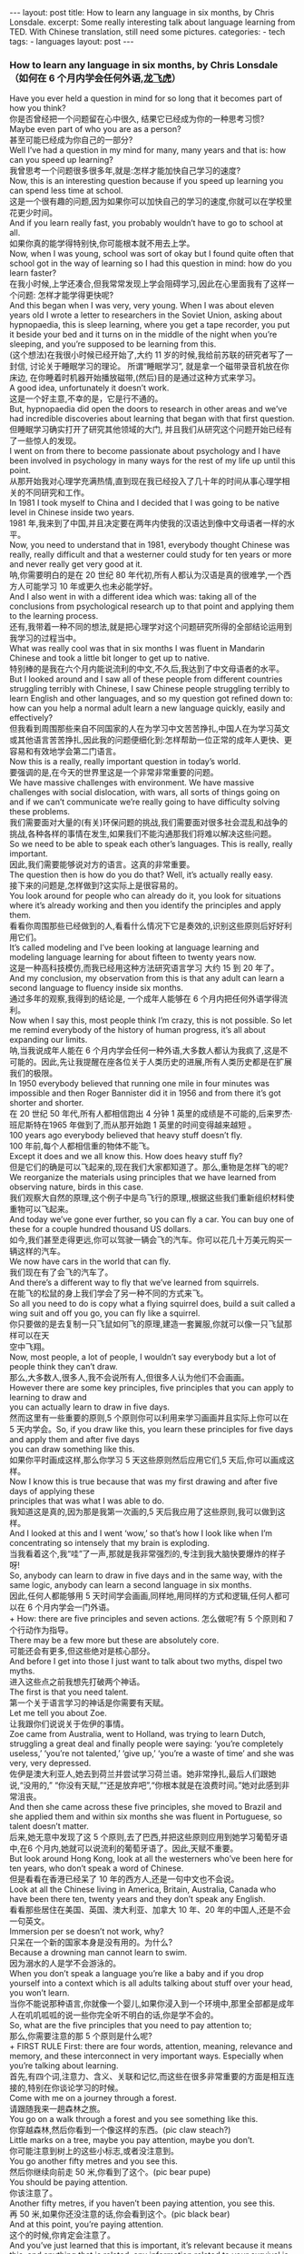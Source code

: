 #+BEGIN_HTML
---
layout: post
title: How to learn any language in six months, by Chris Lonsdale.
excerpt: Some really interesting talk about language learning from TED. With Chinese translation, still need some pictures.
categories:
    - tech
tags:
    - languages
layout: post
---
#+END_HTML
#+STARTUP: showall
#+STARTUP: hidestars
*** How to learn any language in six months, by Chris Lonsdale （如何在 6 个月内学会任何外语,[[http://www.kungfuenglish.com/page/618][龙飞虎]]）

Have you ever held a question in mind for so long that it becomes part of how you think?\\
你是否曾经把一个问题留在心中很久, 结果它已经成为你的一种思考习惯?\\
Maybe even part of who you are as a person?\\
甚至可能已经成为你自己的一部分?\\
Well I’ve had a question in my mind for many, many years and that is: how can you speed up learning?\\
我曾思考一个问题很多很多年,就是:怎样才能加快自己学习的速度?\\
Now, this is an interesting question because if you speed up learning you can spend less time at school.\\
这是一个很有趣的问题,因为如果你可以加快自己的学习的速度,你就可以在学校里花更少时间。\\
And if you learn really fast, you probably wouldn’t have to go to school at all.\\
如果你真的能学得特别快,你可能根本就不用去上学。\\
Now, when I was young, school was sort of okay but I found quite often that school got in the way of learning so I had this question in mind: how do you learn faster?\\
在我小时候,上学还凑合,但我常常发现上学会阻碍学习,因此在心里面我有了这样一个问题: 怎样才能学得更快呢?\\
And this began when I was very, very young. When I was about eleven years old I wrote a letter to researchers in the Soviet Union, asking about hypnopaedia, this is sleep learning, where you get a tape recorder, you put it beside your bed and it turns on in the middle of the night when you’re sleeping, and you’re supposed to be learning from this.\\
(这个想法)在我很小时候已经开始了,大约 11 岁的时候,我给前苏联的研究者写了一封信, 讨论关于睡眠学习的理论。 所谓“睡眠学习”, 就是拿一个磁带录音机放在你床边, 在你睡着时机器开始播放磁带,(然后)目的是通过这种方式来学习。\\
A good idea, unfortunately it doesn’t work.\\
这是一个好主意,不幸的是，它是行不通的。\\
But, hypnopaedia did open the doors to research in other areas and we’ve had incredible discoveries about learning that began with that first question.\\
但睡眠学习确实打开了研究其他领域的大门, 并且我们从研究这个问题开始已经有了一些惊人的发现。\\
I went on from there to become passionate about psychology and I have been involved in psychology in many ways for the rest of my life up until this point.\\
从那开始我对心理学充满热情,直到现在我已经投入了几十年的时间从事心理学相关的不同研究和工作。\\
In 1981 I took myself to China and I decided that I was going to be native level in Chinese inside two years.\\
1981 年,我来到了中国,并且决定要在两年内使我的汉语达到像中文母语者一样的水平。\\
Now, you need to understand that in 1981, everybody thought Chinese was really, really difficult and that a westerner could study for ten years or more and never really get very good at it.\\
呐,你需要明白的是在 20 世纪 80 年代初,所有人都认为汉语是真的很难学,一个西方人可能学习 10 年或更久也未必能学好。\\
And I also went in with a different idea which was: taking all of the conclusions from psychological research up to that point and applying them to the learning process.\\
还有,我带着一种不同的想法,就是把心理学对这个问题研究所得的全部结论运用到我学习的过程当中。\\
What was really cool was that in six months I was fluent in Mandarin Chinese and took a little bit longer to get up to native.\\
特别棒的是我在六个月内能说流利的中文,不久后,我达到了中文母语者的水平。\\
But I looked around and I saw all of these people from different countries struggling terribly with Chinese, I saw Chinese people struggling terribly to learn English and other languages, and so my question got refined down to: how can you help a normal adult learn a new language quickly, easily and effectively?\\
但我看到周围那些来自不同国家的人在为学习中文苦苦挣扎,中国人在为学习英文或其他语言苦苦挣扎,因此我的问题便细化到:怎样帮助一位正常的成年人更快、更容易和有效地学会第二门语言。\\
Now this is a really, really important question in today’s world.\\
要强调的是,在今天的世界里这是一个非常非常重要的问题。\\
We have massive challenges with environment. We have massive challenges with social dislocation, with wars, all sorts of things going on and if we can’t communicate we’re really going to have difficulty solving these problems.\\
我们需要面对大量的(有关)环保问题的挑战,我们需要面对很多社会混乱和战争的挑战,各种各样的事情在发生,如果我们不能沟通那我们将难以解决这些问题。\\
So we need to be able to speak each other’s languages. This is really, really important.\\
因此,我们需要能够说对方的语言。这真的非常重要。\\
The question then is how do you do that? Well, it’s actually really easy.\\
接下来的问题是,怎样做到?这实际上是很容易的。\\
You look around for people who can already do it, you look for situations where it’s already working and then you identify the principles and apply them.\\
看看你周围那些已经做到的人,看看什么情况下它是奏效的,识别这些原则后好好利用它们。\\
It’s called modeling and I’ve been looking at language learning and modeling language learning for about fifteen to twenty years now.\\
这是一种高科技模仿,而我已经用这种方法研究语言学习 大约 15 到 20 年了。\\
And my conclusion, my observation from this is that any adult can learn a second language to fluency inside six months.\\
通过多年的观察,我得到的结论是, 一个成年人能够在 6 个月内把任何外语学得流利。\\
Now when I say this, most people think I’m crazy, this is not possible. So let me remind everybody of the history of human progress, it’s all about expanding our limits.\\
呐,当我说成年人能在 6 个月内学会任何一种外语,大多数人都认为我疯了,这是不可能的。因此,先让我提醒在座各位关于人类历史的进展,所有人类历史都是在扩展我们的极限。\\
In 1950 everybody believed that running one mile in four minutes was impossible and then Roger Bannister did it in 1956 and from there it’s got shorter and shorter.\\
在 20 世纪 50 年代,所有人都相信跑出 4 分钟 1 英里的成绩是不可能的,后来罗杰·班尼斯特在1965 年做到了,而从那开始跑 1 英里的时间变得越来越短 。\\
100 years ago everybody believed that heavy stuff doesn’t fly.\\
100 年前,每个人都相信重的物体不能飞。\\
Except it does and we all know this. How does heavy stuff fly?\\
但是它们的确是可以飞起来的,现在我们大家都知道了。那么,重物是怎样飞的呢?\\
We reorganize the materials using principles that we have learned from observing nature, birds in this case.\\
我们观察大自然的原理,这个例子中是鸟飞行的原理,,根据这些我们重新组织材料使重物可以飞起来。\\
And today we’ve gone ever further, so you can fly a car. You can buy one of these for a couple hundred thousand US dollars.\\
如今,我们甚至走得更远,你可以驾驶一辆会飞的汽车。你可以花几十万美元购买一辆这样的汽车。\\
We now have cars in the world that can fly.\\
我们现在有了会飞的汽车了。\\
And there’s a different way to fly that we’ve learned from squirrels.\\
在能飞的松鼠的身上我们学会了另一种不同的方式来飞。\\
So all you need to do is copy what a flying squirrel does, build a suit called a wing suit and off you go, you can fly like a squirrel.\\
你只要做的是去复制一只飞鼠如何飞的原理,建造一套翼服,你就可以像一只飞鼠那样可以在天\\
空中飞翔。\\
Now, most people, a lot of people, I wouldn’t say everybody but a lot of people think they can’t draw.\\
那么,大多数人,很多人,我不会说所有人,但很多人认为他们不会画画。\\
However there are some key principles, five principles that you can apply to learning to draw and\\
you can actually learn to draw in five days.\\
然而这里有一些重要的原则,5 个原则你可以利用来学习画画并且实际上你可以在 5 天内学会。So, if you draw like this, you learn these principles for five days and apply them and after five days\\
you can draw something like this.\\
如果你平时画成这样,那么你学习 5 天这些原则然后应用它们,5 天后,你可以画成这样。\\
Now I know this is true because that was my first drawing and after five days of applying these\\
principles that was what I was able to do.\\
我知道这是真的,因为那是我第一次画的,5 天后我应用了这些原则,我可以做到这样。\\
And I looked at this and I went ‘wow,’ so that’s how I look like when I’m concentrating so intensely that my brain is exploding.\\
当我看着这个,我“哇”了一声,那就是我非常强烈的,专注到我大脑快要爆炸的样子呀!\\
So, anybody can learn to draw in five days and in the same way, with the same logic, anybody can learn a second language in six months.\\
因此,任何人都能够用 5 天时间学会画画,同样地,用同样的方式和逻辑,任何人都可以在 6 个月内学会一门外语。\\
+ How: there are five principles and seven actions.
怎么做呢?有 5 个原则和 7 个行动作为指导。\\
There may be a few more but these are absolutely core.\\
可能还会有更多,但这些绝对是核心部分。\\
And before I get into those I just want to talk about two myths, dispel two myths.\\
进入这些点之前我想先打破两个神话。\\
The first is that you need talent.\\
第一个关于语言学习的神话是你需要有天赋。\\
Let me tell you about Zoe.\\
让我跟你们说说关于佐伊的事情。\\
Zoe came from Australia, went to Holland, was trying to learn Dutch, struggling a great deal and finally people were saying: ‘you’re completely useless,’ ‘you’re not talented,’ ‘give up,’ ‘you’re a waste of time’ and she was very, very depressed.\\
佐伊是澳大利亚人,她去到荷兰并尝试学习荷兰语。她非常挣扎,最后人们跟她说,“没用的,” “你没有天赋,”“还是放弃吧”,“你根本就是在浪费时间。”她对此感到非常沮丧。\\
And then she came across these five principles, she moved to Brazil and she applied them and within six months she was fluent in Portuguese, so talent doesn’t matter.\\
后来,她无意中发现了这 5 个原则,去了巴西,并把这些原则应用到她学习葡萄牙语中,在6 个月内,她就可以说流利的葡萄牙语了。因此,天赋不重要。\\
But look around Hong Kong, look at all the westerners who’ve been here for ten years, who don’t speak a word of Chinese.\\
但是看看在香港已经呆了 10 年的西方人,还是一句中文也不会说。\\
Look at all the Chinese living in America, Britain, Australia, Canada who have been there ten, twenty years and they don’t speak any English.\\
看看那些居住在美国、英国、澳大利亚、加拿大 10 年、20 年的中国人,还是不会一句英文。\\
Immersion per se doesn’t not work, why?\\
只呆在一个新的国家本身是没有用的。为什么?\\
Because a drowning man cannot learn to swim.\\
因为溺水的人是学不会游泳的。\\
When you don’t speak a language you’re like a baby and if you drop yourself into a context which is all adults talking about stuff over your head, you won’t learn.\\
当你不能说那种语言,你就像一个婴儿,如果你浸入到一个环境中,那里全部都是成年人在叽叽呱呱的说一些你完全听不明白的话,你是学不会的。\\
So, what are the five principles that you need to pay attention to;\\
那么,你需要注意的那 5 个原则是什么呢?\\
+ FIRST RULE
First: there are four words, attention, meaning, relevance and memory, and these interconnect in very important ways. Especially when you’re talking about learning.\\
首先,有四个词,注意力、含义、关联和记忆,而这些在很多非常重要的方面是相互连接的,特别在你谈论学习的时候。\\
Come with me on a journey through a forest.\\
请跟随我来一趟森林之旅。\\
You go on a walk through a forest and you see something like this.\\
你穿越森林,然后你看到一个像这样的东西。(pic claw steach?)\\
Little marks on a tree, maybe you pay attention, maybe you don’t.\\
你可能注意到树上的这些小标志,或者没注意到。\\
You go another fifty metres and you see this.\\
然后你继续向前走 50 米,你看到了这个。(pic bear pupe)\\
You should be paying attention.\\
你该注意了。\\
Another fifty metres, if you haven’t been paying attention, you see this.\\
再 50 米,如果你还没注意的话,你会看到这个。(pic black bear)\\
And at this point, you’re paying attention.\\
这个的时候,你肯定会注意了。\\
And you’ve just learned that this is important, it’s relevant because it means this, and anything that is related, any information related to your survival is stuff that you’re going to pay attention to and therefore you’re going to remember it.\\
你刚刚学习到了这个信息是重要的(pic clawers),它与你有重要关系,因为它代表这个(pic black bear)。任何有关联的东西,任何有关你生存的信息都是值得你注意的,而你高度注意的东西就会被记住。\\
If it’s related to your personal goals then you’re going to pay attention to it, if it’s relevant you’re going to remember it.\\
如果它关于你个人目标的,那么你就会注意到它,如果它与你是有关联的,你就会记住它。\\
So, the first rule, the first principle for learning a language is focus on language content that is relevant to you.\\
因此,学习一门语言的第一个原则就是注意那些与你息息相关的语言内容上。\\
Which brings us to tools.\\
这就让我们谈到了工具。\\
We master tools by using tools and we learn tools the fastest when they are relevant to us.\\
我们通过使用工具来掌握工具,而当这些工具与我们息息相关的时候,我们就可以学得很快。\\
So let me share a story.\\
先让我分享一个故事。\\
A keyboard is a tool.\\
键盘是一个工具。\\
Typing Chinese a certain way, there are methods for this. That’s a tool.\\
有不同方法打中文字。这些方法属于工具的一种。\\
I had a colleague many years ago who went to night school;\\
多年前,我有一位同事,她上夜校学习中文打字。\\
Tuesday night, Thursday night, two hours each night, practicing at home, she spent nine months, and she did not learn to type Chinese.\\
每周二、周四晚上,她都用 2 个小时上课,然后也在家练习,她花了 9 个月的时间,仍然没学会打中文汉字。\\
And one night we had a crisis. We had forty eight hours to deliver a training manual in Chinese.\\
一天晚上,我们有一件紧急的事情。我们有 48 个小时来准备用中文发表一本训练手册。\\
And she got the job, and I can guarantee you in forty eight hours, she learned to type Chinese because it was relevant, it was important, it was meaningful, she was using a tool to create value.\\
她承担这个任务 ,我可以向你保证,在 48 个小时内,她学会了用中文打字。因为这是相关的、重要的、有意义的,她在使用一种工具来创造价值。\\
+ SECOND RULE
So the second tool for learning a language is to use your language as a tool to communicate right from day one. As a kid does.\\
因此,学习一门语言的第二个工具，是从第一天开始就用所学的语言作为工具来沟通,像一个孩子那样做。\\
When I first arrived in China I didn’t speak a word of Chinese, and on my second week I got to take a train ride overnight.\\
当我初次来到中国,我一句中文都不会说。第二个星期我乘坐火车过夜。\\
I spent eight hours sitting in the dining car talking to one of the guards on the train。He took an interest in me for some reason, and we just chatted all night in Chinese and he was drawing pictures and making movements with his hands and facial expressions and piece by piece by piece I understood more and more.\\
我花了 8 个小时,坐在餐车,跟一位乘警聊。因为某种原因,他对我很感兴趣。我们在那用中文聊了一整夜,随着他画画、比划双手并动用他的面部表情,我逐渐地明白越来越多。\\
But what was really cool, was two weeks later, when people were talking Chinese around me, I was understanding some of this and I hadn’t even made any effort to learn that.\\
但是真正有趣的是,两个星期后,当人们在我周围说中文的时候,我可以明白一些了。而且我并没有为之付出任何努力。\\
What had happened, I’d absorbed it that night on the train, which brings us to the third principle.\\
发生了什么?在火车的那晚我已经吸收了中文,也是我们要说的第三个原则。\\
+ THIRD RULE
When you first understand the message, then you will acquire the language unconsciously.\\
当你已经理解沟通的信息含义,接下来你将不知不觉下意识的获得该语言。\\
And this is really, really well documented now, it’s something called comprehensible input and there’s twenty or thirty years of research on this. Stephen Krashen, a leader in the field has published all sorts of these different studies and this is just from one of them.\\
而且这是有充足的证据证明的,我们把它称之为“可明白输入”,而这个概念被研究了了研究二三十年。此领域的佼佼者史蒂夫·克拉申发布了各类不同的学术研究成果,而这些数据来自他的一个报告。\\
The purple bars show the scores on different tests for language.\\
条形图里面的紫色部分显示不同语言测试的成绩。(pic data)\\
The purple people were people who had learned by grammar and formal study, the green ones are the ones who learned by comprehensible input.\\
紫色代表那些通过正式学习和学习语法的人,绿色的代表那些通过可明白输入学习的人。\\
So, comprehension works. Comprehension is key and language learning is not about accumulating lots of knowledge.\\
因此,理解是起作用的。理解是关键,学语言本身不仅仅是积累大量的知识。\\
+ FOURTH RULE
In many, many ways it’s about physiological training.\\
在很多方面,学习语言更是一种生理上的训练。\\
A woman I know from Taiwan did great at English at school, she got A grades all the way through, went through college, A grades, went to the US and found she couldn’t understand what people were saying.\\
我认识的一位来自台湾的女士,上学时英文成绩很好,大学英语也很优秀。后来,她到了美国,竟然发现自己听不懂别人在说什么。\\
And people started asking her: ‘are you deaf?’ and she was. English deaf.\\
然后人们开始问她:“你是聋的吗?”她确实是。英语聋子。\\
Because we have filters in our brain that filter i n the sounds that we are familiar with and they filter out the sounds of languages we’re not.\\
因为在我们大脑里有一些过滤器会帮助我们让熟悉语言的声音进入脑子里,而把不熟悉语言的声音过滤出去。\\
And if you can’t hear it, you won’t understand it and if you can’t understand it, you’re not going to learn it.\\
如果你听不到,你不会明白;你听不明白,你将不能学会它。\\
So you actually have to be able to hear these sounds. And there are ways to do that but it’s physiological training.\\
因此,你必须能够听到这些声音。这里有一些方法来做到,但这些是生理上的训练。\\
Speaking takes muscle. You’ve got forty-­‐three muscles in your face, you have to coordinate those in a way that you make sounds that other people will understand.\\
说话需要用到肌肉。在你的脸上有 43 块肌肉,你必须协调好这些肌肉来发声,让别人明白你的话。\\
If you’ve ever done a new sport for a couple of days, then you know how your body feels. And it hurts.\\
如果你曾经有做过几天新的运动,你会知道你的身体有什么感觉。有点酸疼。\\
 If your face is hurting you’re doing it right.\\
如果你的面部有这种酸疼的感觉,那就对了。\\
+ FIFTH RULE
And the final principle is state. Psycho-­‐physiological state.\\
最后一个原则是状态。心理生理的状态。\\
 If you’re sad, angry, worried, upset, you’re not going to learn.\\
如果你伤心、生气、担心、沮丧,你将不能学会。\\
Period.\\
就这样，结束。\\
If you’re happy, relaxed, in an Alpha brain state, curious, you’re going to learn really quickly, and very specifically you need to be tolerant of ambiguity.\\
如果你是在一个开心的,放松的,好奇的大脑状态下,你将很快学会,而且,需要明确的一点是,你需要忍受歧义。\\
If you’re one of those people who needs to understand 100% every word you’re hearing, you will go nuts, because you’ll be incredibly upset all the time, because you’re not perfect.\\
如果你是那种在听的时候需要百分百听明白别人在说的每一个词儿 的人之一,你会因为你无时无刻(的)沮丧感和你的不完美而发疯了。\\
If you’re comfortable with getting some, not getting some, just paying attention to what you do understand, you’re going to be fine, you’ll be relaxed and you’ll be learning quickly.\\
如果你对听明白一些、听不明白一些而感到舒服,并把注意力放在你明白的部分,你将会学好,而且你的状态越轻松,你将学得越快。\\
So based on those five principles, what are the seven actions that you need to take?\\
那么在这 5 个原则上,你还需要哪 7 个行动呢?\\
+ Number one: listen a lot.
第一,多听。\\
I call it brain soaking.\\
我把它叫做泡脑子。(pic brain)\\
You put yourself in a context where you’re hearing tons and tons and tons of a language and it doesn’t matter if you understand it or not.\\
你把自己置放在听很多很多语言的环境当中,听得明白与否无关重要。\\
You’re listening to the rhythm ,you’re listening to the patterns that repeat, you’re listening to things that stand out.\\
在听的时候,你是在听它的节奏、听它重复的模式、听凸出来的词语。\\
So, just soak your brain in this.\\
所以，像这样泡泡你的脑子。\\
+ The second action: is that you get the meaning first, even before you get the words.
第二个行动是在获取单词之前先获取它的意思。\\
You go “Well how do I do that?”, I don’t know the words. Well, you understand what these different postures mean.\\
你可能在想,这个我怎么做到呢? 我不知道那些单词! 但你可以理解那些不同手势代表的含义。\\
Human communication is body language in many, many ways, so much body language.\\
身体语言占领人类交流的一大部分。\\
From body language you can understand a lot of communication, therefore, you’re understanding, you’re acquiring through comprehensible input.\\
从身体语言,你可以理解很多对话内容,因此,你通过可明白输入理解、获取它的含义。\\
And you can also use patterns that you already know.\\
你还可以利用你已经知道的模式。\\
If you’re a Chinese speaker of Mandarin and Cantonese and you go Vietnam, you will understand 60% of what they say to you in daily conversation, because Vietnamese is about 30% Mandarin, 30% Cantonese.\\
如果你是说国语和粤语,当你去到越南,你可以明白 60%的日常用语,因为越南话有 30%的国语\\
和 30%的粤语。\\
+ The third action: start mixing.
第三个行动:开始混合。\\
You probably have never thought of this but if you’ve got ten verbs, ten nouns and ten adjectives you can say one thousand different things.\\
你可能之前没有想过这个,但如果你有 10 个动词,10 个名词和 10 个形容词,你可以说一千句不同的话。\\
Language is a creative process.\\
语言是创造的过程。\\
What do babies do?\\
孩子是怎么做的呢?\\
Okay: me, bat(h), now, okay, that’s how they communicate.\\
我,澡澡,现在。。。这就是他们说话的方式。\\
So start mixing, get creative, have fun with it, it doesn’t have to be perfect it just has to work.\\
所以现在开始混合、创造并从中获得趣味。你不需要做到完美,你能沟通就好。\\
And when you’re doing this you focus on the core.\\
而且当你这样做的时候,你把注意力放在核心上。\\
 What does that mean?\\
这意味着什么?\\
Well any language has high frequency content.\\
任何语言都有它的高频内容。\\
In English 1000 words covers 85% of anything you’re ever going to say in daily communication.\\
英语有 1000 个高频词覆盖你 85%的日常交流。\\
3000 words gives you 98% of anything you’re going to say in daily conversation.\\
而 3000 个高频词将覆盖 98%的日常交流。\\
You got 3000 words, you’re speaking the language.\\
你有 3000 个高频词,你将可以说一门外语。\\
The rest is icing on the cake.\\
剩余的是锦上添花。\\
+ And when you’re just begging with a new language start with the tool box.
当你开始学习一门外语,从工具箱开始。\\
Week number one in your new language you say things like: ‘how do you say that?’\\
第一周,你会用新语言说一些像这样的话“那个你怎么说?”\\
‘I don’t understand,’\\
“我不明白,”\\
‘repeat that please,’\\
“请重复,”\\
‘what does that mean,’\\
“那是什么意思”,\\
all in your target language.\\
全都用你的目标语言。\\
You’re using it as a tool, making it useful to you, it’s relevant to learn other things about the\\
language.\\
你把它当做工具来用,并且利用好它,这对学习该门语言的其他东西是有重大关系的。\\
 It’s by week two that you should be saying things like: ‘me,’ ‘this,’ ‘you,’ ‘that,’ ‘give,’ you know, ‘hot,’ simple pronouns, simple nouns, simple verbs, simple adjectives, communicating like a baby.\\
第二周,你应该会说一些像“我”、“这个”、“你”、“那个”、“给”、“热”,像个孩子\\
一样用这些简单的代词、名词、动词、形容词来沟通。\\
And by the third or fourth week, you’re getting into what I call glue words.\\
然后第三或第四周,你会进入我称为“胶水词”的这部分。\\
 ‘Although,’ ‘but,’ ‘therefore,’ these are logical transformers that tie bits of a language together, allowing you to make more complex meaning.\\
“虽然”、“但是”、“因此”,这些逻辑工具帮助你把语言的小块紧密地结合在一起,让你制造更多复杂的意思。\\
At that point you’re talking.\\
在那个阶段,你已经进入说话的阶段了! 。\\
+ And when you’re doing that, you should get yourself a language parent.\\
当你这样做的时候,你应该给自己找位语言家长。\\
If you look at how children and parents interact, you’ll understand what this means.\\
如果你看看孩子和父母之间的互动,你会明白这个什么意思的。\\
When a child is speaking, it’ll be using simple words, simple combinations, sometimes quite strange, sometimes very strange pronunciation and other people from outside the family don’t understand it.\\
当一个孩子说话,它会用简单的词,简单的组合,而有时候会发生奇怪甚至是非常怪的声音,如果不是家里人根本就不懂它在说什么。\\
But the parents do.\\
但是父母却知道。\\
And so the kid has a safe environment, gets confidence.\\
因此,孩子有个安全的环境,然后变得有自信。\\
The parents talk to the children with body language and with simple language which they know their child understands.\\
父母用孩子可以理解的身体语言和简单句子跟他们说话。\\
So we have a comprehensible input environment that’s safe, we know it works otherwise none of you would speak your mother tongue.\\
因此我们有一个很安全的可明白输入的环境。我们知道这个有用,不然的话我们都不会说自己的母语。\\
So you get yourself a language parent, who’s somebody interested in you as a person who will communicate with you essentially as an equal, but pay attention to help you understand the message.\\
因此你可以给自己找个语言家长,他是对你感兴趣的一个人,可以跟你沟通得上的,甚至专注于帮助你理解的同辈。\\
There are four rules of a language parent.\\
语言家长有四个规则。\\
Spouses by the way are not very good at this, okay?\\
顺便说一下,配偶在这里没有那么好,明白吗?\\
But the four rules are, first of all, they will work hard to understand what you mean even when you’re way off beat.\\
那么 4 条规则是,第一,他们会尽可能地理解你的意思,哪怕你脱离节拍。\\
Secondly, they will never correct your mistakes.\\
第二,他们从来不会纠正你的错误。\\
Thirdly they will feed back their understanding of what you are saying so you can respond appropriately and get that feedback and then they will use words that you know.\\
第三,他们会理解你说的话并给出反馈,好让你适当地回应并获得反馈,并且他们也是说你知道的单词。\\
+ The sixth thing you have to do, is copy the face.
第六件事你需要做的就是模仿面部表情。\\
You’ve got to get the muscles working right, so you can sound in a way that people will understand you.\\
你需要把肌肉部位用得准确,别人才可以听明白你发出的声音。\\
There’s a couple of things you do.\\
达到此目的,你需要做几件事情。\\
One is that you hear how it feels, and feel how it sounds which means you have a feedback loop operating in your face, but ideally if you can look at a native speaker and just observe how they use their face, let your unconscious mind absorb the rules, then you’re going to be able to pick it up.\\
第一,听它是什么感觉的并感觉它是怎样发出声音的,从你的脸上获得反馈。如果条件理想的话,你可以看着母语者并观察他们的面部,让你下意识地吸收这些规则,然后你将能够获取到它。\\
And if you can’t get a native speaker to look at, you can use stuff like this: [slides].\\
如果你没有母语者可以看着学习的话,你可以用像这样的东西。(pic )\\
+ And the final idea here, the final action you need to take is something that I call “direct connect.”
最后一个行动是你需要“直接联系”。\\
What does this mean?\\
这是什么意思呢?\\
Well most people learning a second language sort of take the mother tongue words and take the target words and go over them again and again in their mind to try and remember them.\\
大多数人学习外语几乎都是用母语的单词对照目标语言,反复地在心中念并尝试记住它们。\\
Really inefficient.\\
这样做效率真的很低。\\
What you need to do is realize that everything you know is an image inside your mind, it’s feelings.\\
你需要做的是意识到所有你知道的事情，在你的脑海里都是一种画面和感觉。\\
if you talk about fire you can smell the smoke you can hear the crackling, you can see the flames,\\
如果你说到“火”,你可以闻到那个烟味,你可以听到那燃烧的爆裂声,你可以看到那火焰,\\
so what you do, is you go into that imagery and all of that memory and you come out with another pathway.\\
所以你需要做的是,进入那些意象和有关的所有的记忆中,然后从另一条通道出来。\\
So I call it ‘same box, different path.’\\
我把这叫做“殊途同归”(同一个盒子,不同的路)。\\
You come out of that pathway, you build it over time you become more and more skilled at just connecting the new sounds to those images that you already have, into that internal representation.\\
你从那条通道出来,你将建立这种技能并且越来越熟练地把新的声音连接到你心里已经知道的画面去。\\
And over time you even become naturally good at that process, that becomes unconscious.\\
往后你甚至很擅长走这个过程,甚至是无意识的。\\
So, there are five principles that you need to work with, seven actions, if you do any of them, you’re going to improve.\\
因此,你需要运用的那 5 个原则和 7 个行动,如果你运用其中任何一个,都将得到进步。\\
And remember these are things under your control as the learner.\\
并且记住,作为学习者,这些事情都在你的掌控之下。\\
Do them all and you’re going to be fluent in a second language in six months.\\
如果你做到以上全部,你将会在六个月内学会流利的外语。\\

Thank you.\\
谢谢。\\

Reference:\\
[[http://tedxtalks.ted.com/video/How-to-learn-any-language-in-si][How to learn any language in six months: Chris Lonsdale at TEDxLingnanUniversity]]\\
[[http://www.kungfuenglish.com/page/618][Chris Lonsdale 龙飞虎介绍，功夫英语]]
